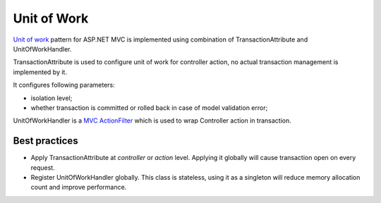 Unit of Work
============

`Unit of work <https://martinfowler.com/eaaCatalog/unitOfWork.html>`_ pattern for ASP.NET MVC is implemented
using combination of TransactionAttribute and UnitOfWorkHandler.

TransactionAttribute is used to configure unit of work for controller action, no actual transaction management
is implemented by it.

It configures following parameters:

- isolation level;
- whether transaction is committed or rolled back in case of model validation error;

UnitOfWorkHandler is a `MVC ActionFilter <https://docs.microsoft.com/en-us/aspnet/core/mvc/controllers/filters?view=aspnetcore-2.1#action-filters>`_ 
which is used to wrap Controller action in transaction. 

Best practices
--------------

- Apply TransactionAttribute at *controller* or *action* level.
  Applying it globally will cause transaction open on every request.
- Register UnitOfWorkHandler globally.
  This class is stateless, using it as a singleton will reduce memory allocation count and improve performance.

